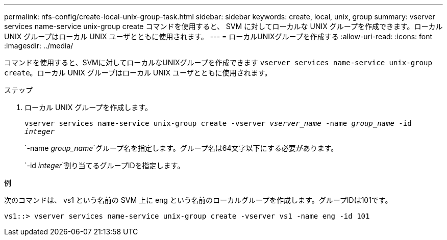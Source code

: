 ---
permalink: nfs-config/create-local-unix-group-task.html 
sidebar: sidebar 
keywords: create, local, unix, group 
summary: vserver services name-service unix-group create コマンドを使用すると、 SVM に対してローカルな UNIX グループを作成できます。ローカル UNIX グループはローカル UNIX ユーザとともに使用されます。 
---
= ローカルUNIXグループを作成する
:allow-uri-read: 
:icons: font
:imagesdir: ../media/


[role="lead"]
コマンドを使用すると、SVMに対してローカルなUNIXグループを作成できます `vserver services name-service unix-group create`。ローカル UNIX グループはローカル UNIX ユーザとともに使用されます。

.ステップ
. ローカル UNIX グループを作成します。
+
`vserver services name-service unix-group create -vserver _vserver_name_ -name _group_name_ -id _integer_`

+
`-name _group_name_`グループ名を指定します。グループ名は64文字以下にする必要があります。

+
`-id _integer_`割り当てるグループIDを指定します。



.例
次のコマンドは、 vs1 という名前の SVM 上に eng という名前のローカルグループを作成します。グループIDは101です。

[listing]
----
vs1::> vserver services name-service unix-group create -vserver vs1 -name eng -id 101
----
